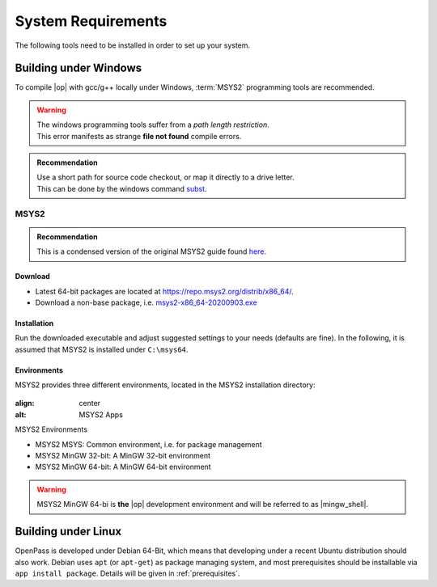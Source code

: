 ..
  ************************************************************
  Copyright (c) 2021 in-tech GmbH
                2021 BMW AG

  This program and the accompanying materials are made
  available under the terms of the Eclipse Public License 2.0
  which is available at https://www.eclipse.org/legal/epl-2.0/

  SPDX-License-Identifier: EPL-2.0
  ************************************************************

.. _system_requirements:

System Requirements
*******************

The following tools need to be installed in order to set up your system.

.. _building_under_windows:

Building under Windows
======================

To compile |op| with gcc/g++ locally under Windows, :term:`MSYS2` programming tools are recommended.

.. warning::

   | The windows programming tools suffer from a `path length restriction`.
   | This error manifests as strange **file not found** compile errors.

.. admonition:: Recommendation

   | Use a short path for source code checkout, or map it directly to a drive letter.
   | This can be done by the windows command `subst <https://docs.microsoft.com/en-us/windows-server/administration/windows-commands/subst>`_.

.. _msys2:

MSYS2
-----
.. admonition:: Recommendation

   | This is a condensed version of the original MSYS2 guide found `here <https://www.msys2.org/>`_.

Download
^^^^^^^^

- Latest 64-bit packages are located at https://repo.msys2.org/distrib/x86_64/.
- Download a non-base package, i.e. `msys2-x86_64-20200903.exe <https://repo.msys2.org/distrib/x86_64/msys2-x86_64-20200903.exe>`_

.. _msys2_installation:

Installation
^^^^^^^^^^^^

Run the downloaded executable and adjust suggested settings to your needs (defaults are fine).
In the following, it is assumed that MSYS2 is installed under ``C:\msys64``.

Environments
^^^^^^^^^^^^

MSYS2 provides three different environments, located in the MSYS2 installation directory:

.. _fig_msys2_environments:

.. figure:: _static/images/msys2.png
:align: center
:alt: MSYS2 Apps

MSYS2 Environments

- MSYS2 MSYS: Common environment, i.e. for package management
- MSYS2 MinGW 32-bit: A MinGW 32-bit environment
- MSYS2 MinGW 64-bit: A MinGW 64-bit environment

.. warning::

   | MSYS2 MinGW 64-bi is **the**  |op| development environment and will be referred to as |mingw_shell|.


.. _building_under_linux:

Building under Linux
====================

OpenPass is developed under Debian 64-Bit, which means that developing under a recent Ubuntu distribution should also work.
Debian uses ``apt`` (or ``apt-get``) as package managing system, and most prerequisites should be installable via ``app install package``.
Details will be given in :ref:`prerequisites`.